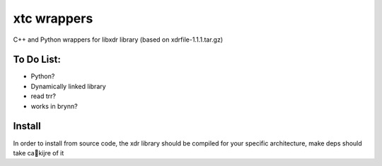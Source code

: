 xtc wrappers
=================

C++  and Python wrappers for libxdr library (based on xdrfile-1.1.1.tar.gz)



To Do List:
~~~~~~~~~~~~~~

* Python?
* Dynamically linked library
* read trr?
* works in brynn?


Install
~~~~~~~~~

In order to install from source code, the xdr library should be compiled for your specific architecture, make deps should take caki jre of it
